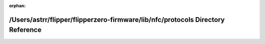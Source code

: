 .. meta::301e96b3e5cc52e0959c6e8f1f81add46dc197051e704d245994c2d2a177678194276646e01d3f14b34b89fa8e7e952cdae3f6299e4738c4c4c8cd84039ec695

:orphan:

.. title:: Flipper Zero Firmware: /Users/astrr/flipper/flipperzero-firmware/lib/nfc/protocols Directory Reference

/Users/astrr/flipper/flipperzero-firmware/lib/nfc/protocols Directory Reference
===============================================================================

.. container:: doxygen-content

   
   .. raw:: html
     :file: dir_fd9904e85eb7e4dde2e38e79a9a95078.html
